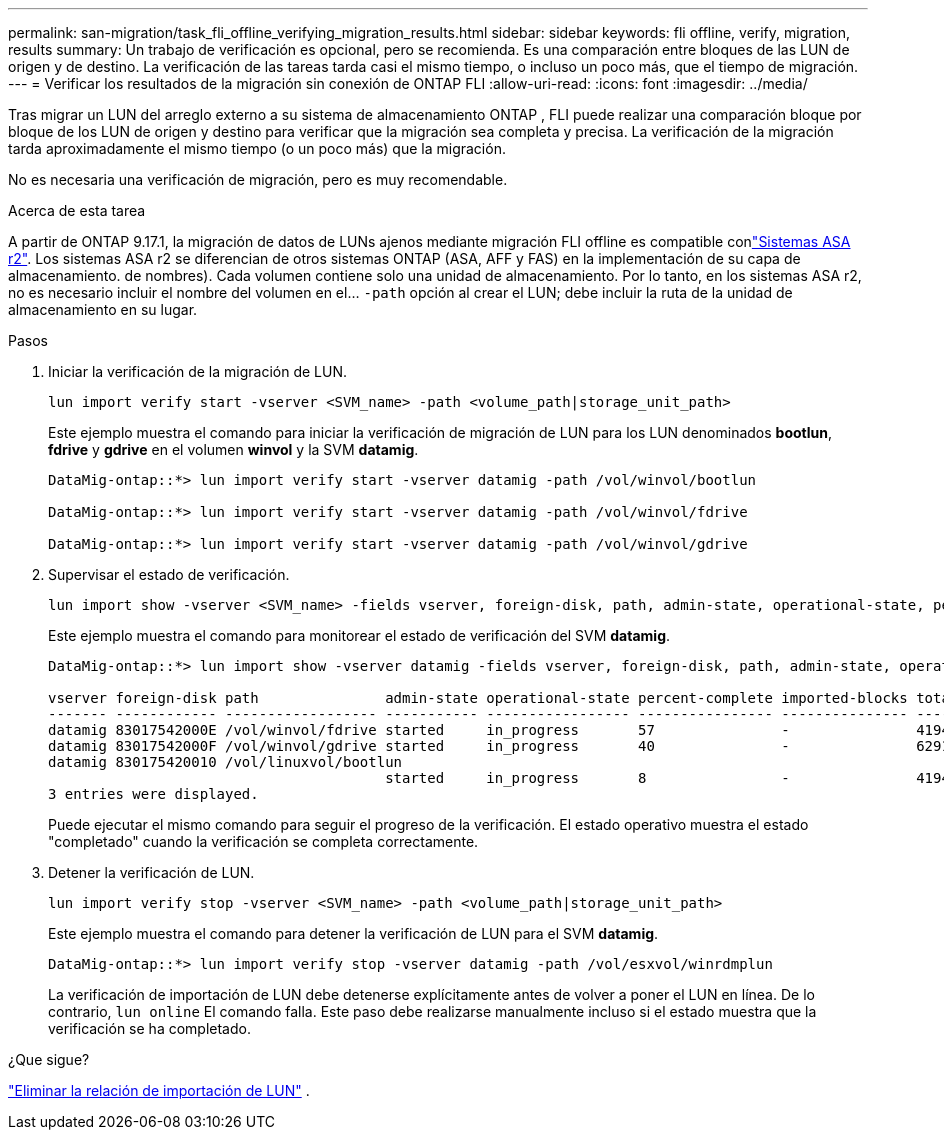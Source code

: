 ---
permalink: san-migration/task_fli_offline_verifying_migration_results.html 
sidebar: sidebar 
keywords: fli offline, verify, migration, results 
summary: Un trabajo de verificación es opcional, pero se recomienda. Es una comparación entre bloques de las LUN de origen y de destino. La verificación de las tareas tarda casi el mismo tiempo, o incluso un poco más, que el tiempo de migración. 
---
= Verificar los resultados de la migración sin conexión de ONTAP FLI
:allow-uri-read: 
:icons: font
:imagesdir: ../media/


[role="lead"]
Tras migrar un LUN del arreglo externo a su sistema de almacenamiento ONTAP , FLI puede realizar una comparación bloque por bloque de los LUN de origen y destino para verificar que la migración sea completa y precisa. La verificación de la migración tarda aproximadamente el mismo tiempo (o un poco más) que la migración.

No es necesaria una verificación de migración, pero es muy recomendable.

.Acerca de esta tarea
A partir de ONTAP 9.17.1, la migración de datos de LUNs ajenos mediante migración FLI offline es compatible conlink:https://docs.netapp.com/us-en/asa-r2/get-started/learn-about.html["Sistemas ASA r2"^]. Los sistemas ASA r2 se diferencian de otros sistemas ONTAP (ASA, AFF y FAS) en la implementación de su capa de almacenamiento. de nombres). Cada volumen contiene solo una unidad de almacenamiento. Por lo tanto, en los sistemas ASA r2, no es necesario incluir el nombre del volumen en el...  `-path` opción al crear el LUN; debe incluir la ruta de la unidad de almacenamiento en su lugar.

.Pasos
. Iniciar la verificación de la migración de LUN.
+
[source, cli]
----
lun import verify start -vserver <SVM_name> -path <volume_path|storage_unit_path>
----
+
Este ejemplo muestra el comando para iniciar la verificación de migración de LUN para los LUN denominados *bootlun*, *fdrive* y *gdrive* en el volumen *winvol* y la SVM *datamig*.

+
[listing]
----
DataMig-ontap::*> lun import verify start -vserver datamig -path /vol/winvol/bootlun

DataMig-ontap::*> lun import verify start -vserver datamig -path /vol/winvol/fdrive

DataMig-ontap::*> lun import verify start -vserver datamig -path /vol/winvol/gdrive
----
. Supervisar el estado de verificación.
+
[source, cli]
----
lun import show -vserver <SVM_name> -fields vserver, foreign-disk, path, admin-state, operational-state, percent-complete, imported-blocks, total-blocks, estimated-remaining-duration
----
+
Este ejemplo muestra el comando para monitorear el estado de verificación del SVM *datamig*.

+
[listing]
----
DataMig-ontap::*> lun import show -vserver datamig -fields vserver, foreign-disk, path, admin-state, operational-state, percent-complete, imported-blocks, total-blocks, , estimated-remaining-duration

vserver foreign-disk path               admin-state operational-state percent-complete imported-blocks total-blocks estimated-remaining-duration
------- ------------ ------------------ ----------- ----------------- ---------------- --------------- ------------ ----------------------------
datamig 83017542000E /vol/winvol/fdrive started     in_progress       57               -               4194304      00:01:19
datamig 83017542000F /vol/winvol/gdrive started     in_progress       40               -               6291456      00:02:44
datamig 830175420010 /vol/linuxvol/bootlun
                                        started     in_progress       8                -               41943040     00:20:29
3 entries were displayed.
----
+
Puede ejecutar el mismo comando para seguir el progreso de la verificación. El estado operativo muestra el estado "completado" cuando la verificación se completa correctamente.

. Detener la verificación de LUN.
+
[source, cli]
----
lun import verify stop -vserver <SVM_name> -path <volume_path|storage_unit_path>
----
+
Este ejemplo muestra el comando para detener la verificación de LUN para el SVM *datamig*.

+
[listing]
----
DataMig-ontap::*> lun import verify stop -vserver datamig -path /vol/esxvol/winrdmplun
----
+
La verificación de importación de LUN debe detenerse explícitamente antes de volver a poner el LUN en línea. De lo contrario,  `lun online` El comando falla. Este paso debe realizarse manualmente incluso si el estado muestra que la verificación se ha completado.



.¿Que sigue?
link:remove-lun-import-relationship-offline.html["Eliminar la relación de importación de LUN"] .
